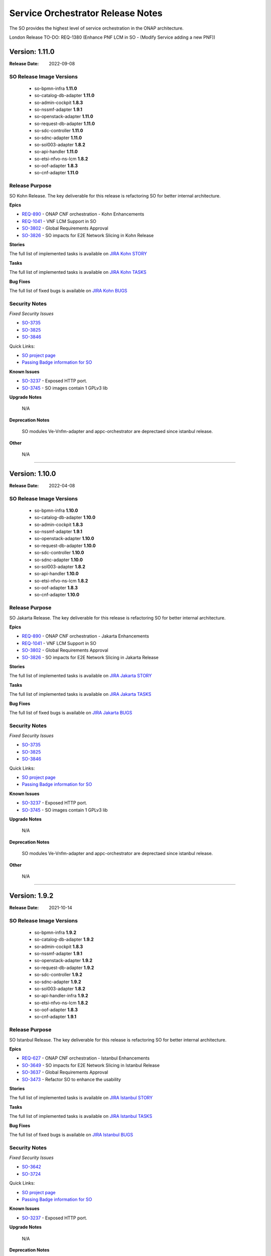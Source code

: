 .. This work is licensed under a Creative Commons Attribution 4.0 International License.
.. http://creativecommons.org/licenses/by/4.0
.. Copyright 2018 Huawei Intellectual Property.  All rights reserved.
.. _release_notes:


Service Orchestrator Release Notes
==================================

The SO provides the highest level of service orchestration in the ONAP architecture. 

London Release TO-DO: REQ-1380 (Enhance PNF LCM in SO - (Modify Service adding a new PNF))


Version: 1.11.0
---------------

:Release Date: 2022-09-08

SO Release Image Versions
~~~~~~~~~~~~~~~~~~~~~~~~~

 - so-bpmn-infra **1.11.0**

 - so-catalog-db-adapter **1.11.0**

 - so-admin-cockpit **1.8.3**

 - so-nssmf-adapter **1.9.1**

 - so-openstack-adapter **1.11.0**

 - so-request-db-adapter **1.11.0**

 - so-sdc-controller **1.11.0**

 - so-sdnc-adapter **1.11.0**

 - so-sol003-adapter **1.8.2**

 - so-api-handler **1.11.0**

 - so-etsi-nfvo-ns-lcm **1.8.2**

 - so-oof-adapter **1.8.3**

 - so-cnf-adapter **1.11.0**

Release Purpose
~~~~~~~~~~~~~~~
SO Kohn Release.
The key deliverable for this release is refactoring SO for better internal architecture.


**Epics**

*  `REQ-890 <https://jira.onap.org/browse/REQ-890>`_ - ONAP CNF orchestration - Kohn Enhancements
*  `REQ-1041 <https://jira.onap.org/browse/REQ-1041>`_ - VNF LCM Support in SO
*  `SO-3802 <https://jira.onap.org/browse/SO-3802>`_ - Global Requirements Approval
*  `SO-3826 <https://jira.onap.org/browse/SO-3826>`_ - SO impacts for E2E Network Slicing in Kohn Release

**Stories**

The full list of implemented tasks is available on `JIRA Kohn STORY <https://jira.onap.org/browse/SO-3748?jql=project%20%3D%20%22Service%20Orchestrator%22%20%20AND%20issuetype%20%3D%20story%20AND%20fixVersion%20%3D%20%22Kohn%20Release%22>`_


**Tasks**

The full list of implemented tasks is available on `JIRA Kohn TASKS <https://jira.onap.org/browse/SO-3930?jql=project%20%3D%20%22Service%20Orchestrator%22%20%20AND%20issuetype%20%3D%20Task%20AND%20fixVersion%20%3D%20%22Kohn%20Release%22>`_

**Bug Fixes**

The full list of fixed bugs is available on `JIRA Kohn BUGS 
<https://jira.onap.org/browse/SO-3908?jql=project%20%3D%20%22Service%20Orchestrator%22%20%20AND%20issuetype%20%3D%20Bug%20AND%20fixVersion%20%3D%20%22Kohn%20Release%22>`_

Security Notes
~~~~~~~~~~~~~~

*Fixed Security Issues*

*  `SO-3735 <https://jira.onap.org/browse/SO-3735>`_ 
*  `SO-3825 <https://jira.onap.org/browse/SO-3825>`_
*  `SO-3846 <https://jira.onap.org/browse/SO-3846>`_


Quick Links:

- `SO project page`_
- `Passing Badge information for SO`_

**Known Issues**

*  `SO-3237`_ - Exposed HTTP port. 
*  `SO-3745 <https://jira.onap.org/browse/SO-3745>`_ - SO images contain 1 GPLv3 lib

**Upgrade Notes**

	N/A

**Deprecation Notes**

	SO modules Ve-Vnfm-adapter and appc-orchestrator are deprectaed since istanbul release.

**Other**

	N/A

***************************************************************************************


Version: 1.10.0
---------------

:Release Date: 2022-04-08

SO Release Image Versions
~~~~~~~~~~~~~~~~~~~~~~~~~

 - so-bpmn-infra **1.10.0**

 - so-catalog-db-adapter **1.10.0**

 - so-admin-cockpit **1.8.3**

 - so-nssmf-adapter **1.9.1**

 - so-openstack-adapter **1.10.0**

 - so-request-db-adapter **1.10.0**

 - so-sdc-controller **1.10.0**

 - so-sdnc-adapter **1.10.0**

 - so-sol003-adapter **1.8.2**

 - so-api-handler **1.10.0**

 - so-etsi-nfvo-ns-lcm **1.8.2**

 - so-oof-adapter **1.8.3**

 - so-cnf-adapter **1.10.0**

Release Purpose
~~~~~~~~~~~~~~~
SO Jakarta Release.
The key deliverable for this release is refactoring SO for better internal architecture.


**Epics**

*  `REQ-890 <https://jira.onap.org/browse/REQ-890>`_ - ONAP CNF orchestration - Jakarta Enhancements
*  `REQ-1041 <https://jira.onap.org/browse/REQ-1041>`_ - VNF LCM Support in SO
*  `SO-3802 <https://jira.onap.org/browse/SO-3802>`_ - Global Requirements Approval
*  `SO-3826 <https://jira.onap.org/browse/SO-3826>`_ - SO impacts for E2E Network Slicing in Jakarta Release

**Stories**

The full list of implemented tasks is available on `JIRA Jakarta STORY <https://jira.onap.org/browse/SO-3748?jql=project%20%3D%20%22Service%20Orchestrator%22%20%20AND%20issuetype%20%3D%20story%20AND%20fixVersion%20%3D%20%22Jakarta%20Release%22>`_


**Tasks**

The full list of implemented tasks is available on `JIRA Jakarta TASKS <https://jira.onap.org/browse/SO-3930?jql=project%20%3D%20%22Service%20Orchestrator%22%20%20AND%20issuetype%20%3D%20Task%20AND%20fixVersion%20%3D%20%22Jakarta%20Release%22>`_

**Bug Fixes**

The full list of fixed bugs is available on `JIRA Jakarta BUGS 
<https://jira.onap.org/browse/SO-3908?jql=project%20%3D%20%22Service%20Orchestrator%22%20%20AND%20issuetype%20%3D%20Bug%20AND%20fixVersion%20%3D%20%22jakarta%20Release%22>`_

Security Notes
~~~~~~~~~~~~~~

*Fixed Security Issues*

*  `SO-3735 <https://jira.onap.org/browse/SO-3735>`_ 
*  `SO-3825 <https://jira.onap.org/browse/SO-3825>`_
*  `SO-3846 <https://jira.onap.org/browse/SO-3846>`_


Quick Links:

- `SO project page`_
- `Passing Badge information for SO`_

**Known Issues**

*  `SO-3237`_ - Exposed HTTP port. 
*  `SO-3745 <https://jira.onap.org/browse/SO-3745>`_ - SO images contain 1 GPLv3 lib

**Upgrade Notes**

	N/A

**Deprecation Notes**

	SO modules Ve-Vnfm-adapter and appc-orchestrator are deprectaed since istanbul release.

**Other**

	N/A

***************************************************************************************



Version: 1.9.2
--------------

:Release Date: 2021-10-14

SO Release Image Versions
~~~~~~~~~~~~~~~~~~~~~~~~~

 - so-bpmn-infra **1.9.2**

 - so-catalog-db-adapter **1.9.2**

 - so-admin-cockpit **1.8.3**

 - so-nssmf-adapter **1.9.1**

 - so-openstack-adapter **1.9.2**

 - so-request-db-adapter **1.9.2**

 - so-sdc-controller **1.9.2**

 - so-sdnc-adapter **1.9.2**

 - so-sol003-adapter **1.8.2**

 - so-api-handler-infra **1.9.2**

 - so-etsi-nfvo-ns-lcm **1.8.2**

 - so-oof-adapter **1.8.3**

 - so-cnf-adapter **1.9.1**

Release Purpose
~~~~~~~~~~~~~~~
SO Istanbul Release.
The key deliverable for this release is refactoring SO for better internal architecture.


**Epics**

*  `REQ-627 <https://jira.onap.org/browse/REQ-627>`_ - ONAP CNF orchestration - Istanbul Enhancements
*  `SO-3649 <https://jira.onap.org/browse/SO-3649>`_ - SO impacts for E2E Network Slicing in Istanbul Release
*  `SO-3637 <https://jira.onap.org/browse/SO-3637>`_ - Global Requirements Approval
*  `SO-3473 <https://jira.onap.org/browse/SO-3473>`_ - Refactor SO to enhance the usability


**Stories**

The full list of implemented tasks is available on `JIRA Istanbul STORY <https://jira.onap.org/issues/?jql=project%20%3D%20%22Service%20Orchestrator%22%20%20AND%20issuetype%20%3D%20story%20AND%20fixVersion%20%3D%20%22istanbul%20Release%22>`_


**Tasks**

The full list of implemented tasks is available on `JIRA Istanbul TASKS <https://jira.onap.org/issues/?jql=project%20%3D%20%22Service%20Orchestrator%22%20%20AND%20issuetype%20%3D%20Task%20AND%20fixVersion%20%3D%20%22istanbul%20Release%22>`_

**Bug Fixes**

The full list of fixed bugs is available on `JIRA Istanbul BUGS 
<https://jira.onap.org/issues/?jql=project%20%3D%20%22Service%20Orchestrator%22%20%20AND%20issuetype%20%3D%20Bug%20AND%20fixVersion%20%3D%20%22istanbul%20Release%22>`_

Security Notes
~~~~~~~~~~~~~~

*Fixed Security Issues*

*  `SO-3642 <https://jira.onap.org/browse/SO-3642>`_
*  `SO-3724 <https://jira.onap.org/browse/SO-3724>`_


Quick Links:

- `SO project page`_
- `Passing Badge information for SO`_

**Known Issues**

*  `SO-3237`_ - Exposed HTTP port. 


**Upgrade Notes**

	N/A

**Deprecation Notes**

	SO modules Ve-Vnfm-adapter and appc-orchestrator are deprectaed for the Istanbul release.

**Other**

	N/A

***************************************************************************************

Version: 1.8.3
--------------

:Release Date: 2021-09-15

SO Release Image Versions
~~~~~~~~~~~~~~~~~~~~~~~~~

 - so-bpmn-infra **1.8.3**

 - so-catalog-db-adapter **1.8.3**

 - so-nssmf-adapter **1.8.3**

 - so-openstack-adapter **1.8.3**

 - so-request-db-adapter **1.8.3**

 - so-sdc-controller **1.8.3**

 - so-sdnc-adapter **1.8.3**

 - so-api-handler-infra **1.8.3**

Release Purpose
~~~~~~~~~~~~~~~
SO Honolulu Maintence Release.
The key delivereable for this release is fixing the known issues of H release of SO and sync up with the latest CDS client version.


**Epics**

	N/A

**Stories**

	N/A

**Tasks**

	N/A

**Bug Fixes**

*  `SO-3626 <https://jira.onap.org/browse/SO-3626>`_ - SO does not requests CDS for skipPostInstantiation flag set to False.
*  `SO-3628 <https://jira.onap.org/browse/SO-3628>`_ - SO cannot send CDS request due to grpc schema problem.
*  `SO-3703 <https://jira.onap.org/browse/SO-3703>`_ - Changes in Modify and Deallocate Core NSST flows
*  `SO-3721 <https://jira.onap.org/browse/SO-3721>`_ - Fix some attribute issues
*  `SO-3260 <https://jira.onap.org/browse/SO-3260>`_ - Wrong additional parameter for OOF's terminateNxiRequest


Security Notes
~~~~~~~~~~~~~~

*Fixed Security Issues*

*Known Security Issues*

*Known Vulnerabilities in Used Modules*

Quick Links:

- `SO project page`_
- `Passing Badge information for SO`_

**Known Issues**

*  `SO-3237`_ - Exposed HTTP port. 


**Upgrade Notes**

	N/A

**Deprecation Notes**

	SO modules Ve-Vnfm-adapter and appc-orchestrator are deprectaed for the Honolulu release.

**Other**

	N/A

***************************************************************************************


Version: 8.0.0
--------------

:Release Date: 2021-04-19

SO Release Image Versions
~~~~~~~~~~~~~~~~~~~~~~~~~

 - so-bpmn-infra **1.8.2**

 - so-catalog-db-adapter **1.8.2**

 - so-admin-cockpit **1.8.2**

 - so-nssmf-adapter **1.8.3**

 - so-openstack-adapter **1.8.2**

 - so-request-db-adapter **1.8.2**

 - so-sdc-controller **1.8.2**

 - so-sdnc-adapter **1.8.2**

 - so-sol003-adapter **1.8.2**

 - so-api-handler-infra **1.8.2**

 - so-etsi-nfvo-ns-lcm **1.8.2**

 - so-oof-adapter **1.8.3**

 - so-cnf-adapter **1.9.1**

Release Purpose
~~~~~~~~~~~~~~~
SO Honolulu Release.
The key delivereable for this release is refactoring SO for better internal architecture.


**Epics**

*  `SO-3473 <https://jira.onap.org/browse/SO-3473>`_ - Refactor SO to enhance the usability
*  `SO-3381 <https://jira.onap.org/browse/SO-3381>`_ - SO Impacts for E2E Network Slicing in Honolulu
*  `SO-3206 <https://jira.onap.org/browse/SO-3206>`_ - Support for NS LCM and Workflows Management
*  `SO-3493 <https://jira.onap.org/browse/SO-3493>`_ - Java 11 and Python 3 upgrades

**Stories**

The full list of implemented tasks is available on `JIRA Honolulu STORY <https://jira.onap.org/issues/?jql=project%20%3D%20%22Service%20Orchestrator%22%20%20AND%20issuetype%20%3D%20story%20AND%20fixVersion%20%3D%20%22honolulu%20Release%22>`_
Listed below are key functional jira stories handled in the Honolulu release:


**Tasks**

The full list of implemented tasks is available on `JIRA Honolulu TASKS <https://jira.onap.org/issues/?jql=project%20%3D%20%22Service%20Orchestrator%22%20%20AND%20issuetype%20%3D%20Task%20AND%20fixVersion%20%3D%20%22honolulu%20Release%22>`_

**Bug Fixes**

The full list of fixed bugs is available on `JIRA Honolulu BUGS 
<https://jira.onap.org/issues/?jql=project%20%3D%20%22Service%20Orchestrator%22%20%20AND%20issuetype%20%3D%20Bug%20AND%20fixVersion%20%3D%20%22honolulu%20Release%22>`_



Security Notes
~~~~~~~~~~~~~~

*Fixed Security Issues*

*Known Security Issues*

*Known Vulnerabilities in Used Modules*

Quick Links:

- `SO project page`_
- `Passing Badge information for SO`_

**Known Issues**
*  `SO-3628 <https://jira.onap.org/browse/SO-3628>`_ - SO cannot send CDS request due to grpc schema problem.
*  `SO-3626 <https://jira.onap.org/browse/SO-3626>`_ - SO does not requests CDS for skipPostInstantiation flag set to False.
*  `SO-3237`_ - Exposed HTTP port. 


**Upgrade Notes**

	N/A

**Deprecation Notes**

	SO modules Ve-Vnfm-adapter and appc-orchestrator are deprectaed for the Honolulu release.

**Other**

	N/A

***************************************************************************************



Version: 1.7.10
---------------

:Release Date: 2020-11-19

SO Release Image Versions
~~~~~~~~~~~~~~~~~~~~~~~~~

 - so-bpmn-infra **1.7.10**

 - so-catalog-db-adapter **1.7.10**

 - so-monitoring **1.7.10**

 - so-nssmf-adapter **1.7.10**

 - so-openstack-adapter **1.7.10**

 - so-request-db-adapter **1.7.10**

 - so-sdc-controller **1.7.10**

 - so-sdnc-adapter **1.7.10**

 - so-vnfm-adapter **1.7.10**

 - so-api-handler-infra **1.7.10**

 - so-api-handler-infra **1.7.10**

 - so-so-etsi-nfvo-ns-lcm **1.7.7**

 - so-so-oof-adapter **1.7.6**

 - so-cnf-adapter **1.7.10**

Release Purpose
~~~~~~~~~~~~~~~
SO Guilin Release

**Epics**

*  `SO-3167 <https://jira.onap.org/browse/SO-3167>`_ - Design ETSI SOL007 compliant Network Service Descriptor packages
*  `SO-3208 <https://jira.onap.org/browse/SO-3208>`_ - SOL003 Adapter maintenance Enhancements
*  `SO-3036 <https://jira.onap.org/browse/SO-3036>`_ - SO impacts for E2E Network Slicing use case in Guilin
*  `SO-2936 <https://jira.onap.org/browse/SO-2936>`_ - PNF PnP: SO macro flow - use existing PNF instance in a Service Instance
*  `SO-2843 <https://jira.onap.org/browse/SO-2843>`_ - Support NS LCM and Workflows Management
*  `SO-2842 <https://jira.onap.org/browse/SO-2842>`_ - Support for SOL005 NBI API Handler
*  `SO-2841 <https://jira.onap.org/browse/SO-2841>`_ - Support SO NFVO Microservice Plugin Capabilities
*  `SO-2840 <https://jira.onap.org/browse/SO-2840>`_ - Support for ETSI NFV NFVO  Orchestrator in ONAP SO (ONAP SO ETSI-Aligned Hierarchical Orchestration)
*  `SO-2681 <https://jira.onap.org/browse/SO-2681>`_ - SO direct Catalog Management Support - Guilin
*  `SO-2046 <https://jira.onap.org/browse/SO-2046>`_ - support Java 11 upgrade


**Stories**

The full list of implemented tasks is available on `JIRA GUILIN STORY <https://jira.onap.org/issues/?jql=project%20%3D%20%22Service%20Orchestrator%22%20%20AND%20issuetype%20%3D%20story%20AND%20fixVersion%20%3D%20%22Guilin%20Release%22>`_
Listed below are key functional jira stories handled in the Guilin release:

*  `SO-2950 <https://jira.onap.org/browse/SO-2950>`_ - Asynchronous service activation response handling support in MDONS
*  `SO-3028 <https://jira.onap.org/browse/SO-3028>`_ - SO supports the OVP 2.0 test platform
*  `SO-2930 <https://jira.onap.org/browse/SO-2930>`_ - Service level workflow execution API
*  `SO-2929 <https://jira.onap.org/browse/SO-2929>`_ - Service level workflow retrieving API
*  `SO-2928 <https://jira.onap.org/browse/SO-2928>`_ - Service model retrieving API
*  `SO-2927 <https://jira.onap.org/browse/SO-2927>`_ - Generic service level upgrade workflow
*  `SO-2926 <https://jira.onap.org/browse/SO-2926>`_ - New Service Level postCheck building block
*  `SO-2925 <https://jira.onap.org/browse/SO-2925>`_ - New Service Level Upgrade building block
*  `SO-2924 <https://jira.onap.org/browse/SO-2924>`_ - New Service Level Preparation building block
*  `SO-2981 <https://jira.onap.org/browse/SO-2981>`_ - PNF Plug & Play in R7 - SO Building Block Work
*  `SO-3026 <https://jira.onap.org/browse/SO-3026>`_ - Adapter for the SO to interact with the K8S plugin
*  `SO-3025 <https://jira.onap.org/browse/SO-3025>`_ - SO should support CNFO
*  `SO-3039 <https://jira.onap.org/browse/SO-3039>`_ - Containers must crash properly when a failure occurs
*  `SO-3040 <https://jira.onap.org/browse/SO-3040>`_ - ONAP container repository (nexus) must not contain upstream docker images
*  `SO-3029 <https://jira.onap.org/browse/SO-3029>`_ - SO support Multi Tenancy
*  `SO-3077 <https://jira.onap.org/browse/SO-3077>`_ - ONAP shall use STDOUT for logs collection - REQ-374

**Tasks**

The full list of implemented tasks is available on `JIRA GUILIN TASKS <https://jira.onap.org/issues/?jql=project%20%3D%20%22Service%20Orchestrator%22%20%20AND%20issuetype%20%3D%20Task%20AND%20fixVersion%20%3D%20%22Guilin%20Release%22>`_
Listed below are highest and high piority jira tasks handled in the Guilin release:

*  `SO-3205 <https://jira.onap.org/browse/SO-3205>`_ - E2E Network Slicing: Improvements for NST/NSI Selection callback
*  `SO-3120 <https://jira.onap.org/browse/SO-3120>`_ - Create swagger api for software upgrade in SO
*  `SO-2915 <https://jira.onap.org/browse/SO-2915>`_ - Upgrade Vulnerable Direct Dependencies


**Bug Fixes**

The full list of fixed bugs is available on `JIRA GUILIN BUGS 
<https://jira.onap.org/issues/?jql=project%20%3D%20%22Service%20Orchestrator%22%20%20AND%20issuetype%20%3D%20Bug%20AND%20fixVersion%20%3D%20%22Guilin%20Release%22>`_
Listed below are highest and high piority jira tasks handled in the Guilin release:

*  `SO-3375 <https://jira.onap.org/browse/SO-3375>`_ - FlowManipulatorListenerRunner does not invoke for controller execution config-deploy
*  `SO-3369 <https://jira.onap.org/browse/SO-3369>`_ - Fix basic vm test case in onap
*  `SO-3364 <https://jira.onap.org/browse/SO-3364>`_ - SO sends rest request to cds twice per one operation
*  `SO-3360 <https://jira.onap.org/browse/SO-3360>`_ - SO-OpenStack-Adapter attempts to create wrong vserver-to-vnfc relation in AAI
*  `SO-3357 <https://jira.onap.org/browse/SO-3357>`_ - ControllerExecutionBB is triggered, when running a`la carte DeleteVFModule
*  `SO-3352 <https://jira.onap.org/browse/SO-3352>`_ - Exception in org.onap.so.bpmn.infrastructure.workflow.tasks.OrchestrationStatusValidator.validateOrchestrationStatus Orchestration Status Validation failed
*  `SO-3351 <https://jira.onap.org/browse/SO-3351>`_ - Staging image is present in OOM master branch
*  `SO-3346 <https://jira.onap.org/browse/SO-3346>`_ - vFW CNF AssignVfModuleBB has failed
*  `SO-3342 <https://jira.onap.org/browse/SO-3342>`_ - VnfAdapter is configured by default to v1 version whereas v2 version is more complete
*  `SO-3341 <https://jira.onap.org/browse/SO-3341>`_ - Exception of Writing NSSI to AAI for ExternalNssmfManager
*  `SO-3339 <https://jira.onap.org/browse/SO-3339>`_ - Transport Slicing integration: network-policy is missing under allotted-resource
*  `SO-3326 <https://jira.onap.org/browse/SO-3326>`_ - Transport Slicing integration: AAI Exception in DeAllocate TN NSSI WF
*  `SO-3322 <https://jira.onap.org/browse/SO-3322>`_ - PNF service instantiation using building blocks fails during ActivateServiceInstanceBB building block execution
*  `SO-3321 <https://jira.onap.org/browse/SO-3321>`_ - Transport Slicing integration: SO sets wrong subscription-service-type in SDNC payload
*  `SO-3313 <https://jira.onap.org/browse/SO-3313>`_ - SO getting disto error while SDC distribution
*  `SO-3310 <https://jira.onap.org/browse/SO-3310>`_ - Transport Slicing Integration: null pointer exception in saving SDNC rollback data
*  `SO-3309 <https://jira.onap.org/browse/SO-3309>`_ - Transport Slicing integration: unable to get prefix environment variable from execution in TnNssmfUntils
*  `SO-3308 <https://jira.onap.org/browse/SO-3308>`_ - Transport Slicing integration: MSOWorkflowException: mso-request-id not provided
*  `SO-3304 <https://jira.onap.org/browse/SO-3304>`_ - Exception in org.onap.so.bpmn.infrastructure.aai.tasks.AAICreateTasks.createServiceInstance ModelMapper configuration errors
*  `SO-3296 <https://jira.onap.org/browse/SO-3296>`_ - SO has python 2.7 pods
*  `SO-3294 <https://jira.onap.org/browse/SO-3294>`_ - Parameters exception of Deallocating NSSI
*  `SO-3293 <https://jira.onap.org/browse/SO-3293>`_ - Allocate TN NSSI fails to create relationship between allotted-resource and logical-links
*  `SO-3290 <https://jira.onap.org/browse/SO-3290>`_ - SO-VNFM certificates expired
*  `SO-3284 <https://jira.onap.org/browse/SO-3284>`_ - Exceptions in Allocate TN NSSI work flow
*  `SO-3275 <https://jira.onap.org/browse/SO-3275>`_ - Fix 3gppservices URI path in API-Handler
*  `SO-3274 <https://jira.onap.org/browse/SO-3274>`_ - Parameters exception of Allocating NSSI
*  `SO-3271 <https://jira.onap.org/browse/SO-3271>`_ - SO/BB PNF - skip_post_instantiation_configuration is not processed properly.
*  `SO-3270 <https://jira.onap.org/browse/SO-3270>`_ - BB workflow failing sporadically during post instantiation
*  `SO-3266 <https://jira.onap.org/browse/SO-3266>`_ - BPMN config assign bb - NullPointerException in ControllerExecution
*  `SO-3261 <https://jira.onap.org/browse/SO-3261>`_ - Encountering NullPointerException, WorkFlow failure after Java 11 upgrade Code refactorig on SO-bpmn-infra code base.
*  `SO-3243 <https://jira.onap.org/browse/SO-3243>`_ - SO-bpmn-infra Container after Java 11 upgrade encountering SunCertPathBuilder Exception: unable to find valid certification path to requested target in CSIT
*  `SO-3236 <https://jira.onap.org/browse/SO-3236>`_ - SO has java 8 pods
*  `SO-3216 <https://jira.onap.org/browse/SO-3216>`_ - Integration E2E VNF test fails due to missing EdgeRule in AAI call
*  `SO-3196 <https://jira.onap.org/browse/SO-3196>`_ - [SO] so-sdc-controller fails to connect to aai due to cert issue
*  `SO-3193 <https://jira.onap.org/browse/SO-3193>`_ - Macro Workflow fails in AssignVnfBB in step HomingBB
*  `SO-2941 <https://jira.onap.org/browse/SO-2941>`_ - Docker are not built anymore
*  `SO-2939 <https://jira.onap.org/browse/SO-2939>`_ - Master branch uses SNAPSHOT version that are not available anymore
*  `SO-2809 <https://jira.onap.org/browse/SO-2809>`_ - SO build is failing due to unable to download org.onap.appc.client:client-lib:jar:1.7.1-SNAPSHOT
*  `SO-2797 <https://jira.onap.org/browse/SO-2797>`_ - BB workflow with post instantiation is not working


Security Notes
~~~~~~~~~~~~~~

*Fixed Security Issues*

*Known Security Issues*

*Known Vulnerabilities in Used Modules*

Quick Links:

- `SO project page`_
- `Passing Badge information for SO <https://bestpractices.coreinfrastructure.org/en/projects/1702>`_

**Known Issues**
*  `SO-3403 <https://jira.onap.org/browse/SO-3403>`_ - The functionality of the SO cnf-adapter will be tested further and will be delivered by the Guilin Maintenance Release as a 1.7.11 patch.
*  `SO-3237 <https://jira.onap.org/browse/SO-SO-3237>`_ - Exposed HTTP port. 
*  `SO-3414 <https://jira.onap.org/browse/SO-SO-3414>`_ - Search Query does not contain get model data for vFW closed loop. 


**Upgrade Notes**

	N/A

**Deprecation Notes**

	SO modules Ve-Vnfm-adapter and appc-orchestrator are deprectaed for the Guilin release.

**Other**

	N/A

***************************************************************************************


Version: 1.6.4
-----------------------

:Release Date: 13th July 2020

SO Release Image Versions
~~~~~~~~~~~~~~~~~~~~~~~~~

 - onap-so-api-handler-infra
 - onap-so-bpmn-infra
 - onap-so-catalog-db-adapter
 - onap-so-openstack-adapter
 - onap-so-request-db-adapter
 - onap-so-sdc-controller
 - onap-so-sdnc-adapter
 - onap-so-so-monitoring
 - onap-so-vfc-adapter
 - onap-so-vnfm-adapter
 - onap-so-ve-vnfm-adapter
 - onap-so-nssmf-adapter
 - onap-so-appc-orchestrator

**Release Purpose**

The main goal of the Frankfurt maintenance release was to:

	- Appc Orchestraor changes were merged in SO and OOM as part of the release. This also used for the inplace software update flows.
	- MDONS had an issue in its delete flow that was addressed.
	- Vnfm-Adapter was unable to communicate with ETSI-Catalog through MSB, as the MSB cert is changed during the RC2 and this impacted the SO and ETSI Catalog DB connectivity.

**New Features**
--N/A--
**Epics**
--N/A--
**Stories**
--N/A--
**Key Issues Addressed**

-  [`SO-2903 <https://jira.onap.org/browse/SO-2903>`__\ ] - Include so-appc-orchestrator with SO OOM.
-  [`SO-2967 <https://jira.onap.org/browse/SO-2967>`__\ ] - Error in Delete MDONS service flow which causes No such property error.
-  [`SO-2982 <https://jira.onap.org/browse/SO-2982>`__\ ] - Vnfm-Adapter unable to communicate with ETSI-Catalog through MSB.
-  [`SO-3022 <https://jira.onap.org/browse/SO-3022>`__\ ] - Use BB-based VNF-InPlaceUpdate flow for inPlaceSoftwareUpdate requests. 


**Security Notes**
 
 Quick Links:

- `SO project page`_
- `Passing Badge information for SO`_


**Known Issues**


OJSI Issues

	N/A

**Upgrade Notes**

	N/A

**Deprecation Notes**

	N/A

**Other**

	N/A

***************************************************************************************

Version: 1.6.3
--------------

:Release Date: 

SO Release Image Versions
~~~~~~~~~~~~~~~~~~~~~~~~~

 - onap-so-api-handler-infra
 - onap-so-bpmn-infra
 - onap-so-catalog-db-adapter
 - onap-so-openstack-adapter
 - onap-so-request-db-adapter
 - onap-so-sdc-controller
 - onap-so-sdnc-adapter
 - onap-so-so-monitoring
 - onap-so-vfc-adapter
 - onap-so-vnfm-adapter
 - onap-so-ve-vnfm-adapter
 - onap-so-nssmf-adapter

**Release Purpose**

The main goal of the Frankfurt release was to:
	- ETSI alignment improvements - CMCC, Ericcson, Huawei, Samsung, Verizon, ZTE.
	    - SOL005 adaptation
	    - SOL003 adaptation
	    - SOL002 adaptation
	    - SOL004 Package support by ETSI Catalog Manager and SOL003 Adapter
	- PNF orchestration Enhancements - Ericcson, Huawei, Nokia
	    - PNF software upgrade  
	    - PNF PNP enhancement  
	- CCVPN Enhancement
	    - MDONS support -  Fujitsu
	    - Eline support - Bell, Huawei, CMCC
	- 5G Slicing - ATT, Amdocs, CMCC, Huawei, Wipro
	- CDS integration enhancement - ATT, Bell, Tech Mahindra
	- (SO Multi Cloud plugin improvements - Intel)
	- HPA -  Intel (Testing effort)

**New Features**

Features Being considered for F release (As per the resource availability):

+---------------------------------------------------------------------+
|SOL005 Adapter supports communication security                       |                                    
+---------------------------------------------------------------------+
|SOL005 Adapter supports NS LCM                                       |                                    
+---------------------------------------------------------------------+
|Multi-domain Optical Network Service Orchestration Support in SO     |                                    
+---------------------------------------------------------------------+
|SOL002 Adapter - supports EM-triggered VNF/VNFC Management           |                                    
+---------------------------------------------------------------------+
|SO Catalog Management Support                                        |                                    
+---------------------------------------------------------------------+
|Frankfurt release planning milestone                                 |                                    
+---------------------------------------------------------------------+
|Initiate/ Terminate slice service; Activate/deactivate Slice service |                                    
+---------------------------------------------------------------------+
|SO support of Network Slicing Demo in Frankfurt                      |                                    
+---------------------------------------------------------------------+
|ETSI Alignment Support - SOL003 Adapter Enhancement for Frankfurt    |                                    
+---------------------------------------------------------------------+
|AAI update for VNF improvements                                      |                                    
+---------------------------------------------------------------------+
|SO Multicloud plugin to Multicloud improvements                      |                                    
+---------------------------------------------------------------------+
|SO to CDS Enhancement for Generic Implementation                     |                                    
+---------------------------------------------------------------------+
|S3P improvement Requirements                                         |
+---------------------------------------------------------------------+
|Upgrade the APIs to Policy                                           |                                    
+---------------------------------------------------------------------+

**Epics**
-  [`SO-2524 <https://jira.onap.org/browse/SO-2524>`__\ ] - Functionality and API Freeze
-  [`SO-2519 <https://jira.onap.org/browse/SO-2519>`__\ ] - TSC must have for Frankfurt
-  [`SO-2432 <https://jira.onap.org/browse/SO-2432>`__\ ] - Multi-domain Optical Network Service Orchestration Support in SO
-  [`SO-2427 <https://jira.onap.org/browse/SO-2427>`__\ ] - SOL002 Adapter - supports EM-triggered VNF/VNFC Management
-  [`SO-2404 <https://jira.onap.org/browse/SO-2404>`__\ ] - SO Catalog Management Support
-  [`SO-2383 <https://jira.onap.org/browse/SO-2383>`__\ ] - Frankfurt release planning milestone
-  [`SO-2368 <https://jira.onap.org/browse/SO-2368>`__\ ] - Support 5G slice orchestration
-  [`SO-2281 <https://jira.onap.org/browse/SO-2281>`__\ ] - SO support of Network Slicing Demo in Frankfurt
-  [`SO-2156 <https://jira.onap.org/browse/SO-2156>`__\ ] - ETSI Alignment Support - SOL003 Adapter Enhancement for Frankfurt
-  [`SO-2087 <https://jira.onap.org/browse/SO-2087>`__\ ] - AAI update for VNF improvements
-  [`SO-2086 <https://jira.onap.org/browse/SO-2086>`__\ ] - SO Multicloud plugin to Multicloud improvements
-  [`SO-2046 <https://jira.onap.org/browse/SO-2046>`__\ ] - support Java 11 upgrade
-  [`SO-1579 <https://jira.onap.org/browse/SO-1579>`__\ ] - SO supports ETSI SOL005 Alignment of its interfaces with NFVO

**Stories**
-  [`SO-2774 <https://jira.onap.org/browse/SO-2774>`__\ ] - simplify fabric into add/delete steps
-  [`SO-2772 <https://jira.onap.org/browse/SO-2772>`__\ ] - Add validations to prevent out of order deletes
-  [`SO-2770 <https://jira.onap.org/browse/SO-2770>`__\ ] - Added support for volume group request to
-  [`SO-2768 <https://jira.onap.org/browse/SO-2768>`__\ ] - mso vnf configuration update composite flow
-  [`SO-2767 <https://jira.onap.org/browse/SO-2767>`__\ ] - convert openstack to external tasks
-  [`SO-2763 <https://jira.onap.org/browse/SO-2763>`__\ ] - Ingest and Process Service Function
-  [`SO-2762 <https://jira.onap.org/browse/SO-2762>`__\ ] - Update Subprocess to use COMPLETE status
-  [`SO-2761 <https://jira.onap.org/browse/SO-2761>`__\ ] - Use setVariablesLocal for setting task variables
-  [`SO-2753 <https://jira.onap.org/browse/SO-2753>`__\ ] - mso to add support for creating the cloud region
-  [`SO-2744 <https://jira.onap.org/browse/SO-2744>`__\ ] - reworked dsl client code to check for outputs
-  [`SO-2743 <https://jira.onap.org/browse/SO-2743>`__\ ] - split single and plural graph inventory uris
-  [`SO-2735 <https://jira.onap.org/browse/SO-2735>`__\ ] - update poms to be compatible with eclipse IDE
-  [`SO-2726 <https://jira.onap.org/browse/SO-2726>`__\ ] - Added check to prevent camunda history lookup on
-  [`SO-2717 <https://jira.onap.org/browse/SO-2717>`__\ ] - Added git attributes to convert line endings to
-  [`SO-2715 <https://jira.onap.org/browse/SO-2715>`__\ ] - Enhance startTime filtering for OrchestrationRequests
-  [`SO-2713 <https://jira.onap.org/browse/SO-2713>`__\ ] - create custom spring aop annotation for logging
-  [`SO-2700 <https://jira.onap.org/browse/SO-2700>`__\ ] - mso to store the heat template timeout minutes and
-  [`SO-2697 <https://jira.onap.org/browse/SO-2697>`__\ ] - Added simpleNotTaskInfo format modifier
-  [`SO-2683 <https://jira.onap.org/browse/SO-2683>`__\ ] - Enhance CSIT for ETSI package management
-  [`SO-2680 <https://jira.onap.org/browse/SO-2680>`__\ ] - enhance openstack library
-  [`SO-2675 <https://jira.onap.org/browse/SO-2675>`__\ ] - Rename migration script
-  [`SO-2674 <https://jira.onap.org/browse/SO-2674>`__\ ] - mso to add tenant name and product family name to
-  [`SO-2662 <https://jira.onap.org/browse/SO-2662>`__\ ] - Updated pom to release version of logging library
-  [`SO-2660 <https://jira.onap.org/browse/SO-2660>`__\ ] - SO API extension to retrieve all PNF workflow
-  [`SO-2657 <https://jira.onap.org/browse/SO-2657>`__\ ] - mso to add support for creating the cloud region
-  [`SO-2655 <https://jira.onap.org/browse/SO-2655>`__\ ] - added in graceful shutdown to spring boot
-  [`SO-2653 <https://jira.onap.org/browse/SO-2653>`__\ ] - Initial commit to check client alive
-  [`SO-2651 <https://jira.onap.org/browse/SO-2651>`__\ ] - Remove unused param
-  [`SO-2647 <https://jira.onap.org/browse/SO-2647>`__\ ] - Create ConfigDeployPnfBB
-  [`SO-2646 <https://jira.onap.org/browse/SO-2646>`__\ ] - Create ConfigAssignPnfBB
-  [`SO-2644 <https://jira.onap.org/browse/SO-2644>`__\ ] - WaitForPnfReadyBB - set orchestration status to Register and then Registered
-  [`SO-2642 <https://jira.onap.org/browse/SO-2642>`__\ ] - AssignPnfBB - set orchestration status to Assigned after successful assignment
-  [`SO-2641 <https://jira.onap.org/browse/SO-2641>`__\ ] - Include AssignPnfBB, WaitForPnfReadyBB, ActivatePnfBB in Service-Macro-Create flow
-  [`SO-2640 <https://jira.onap.org/browse/SO-2640>`__\ ] - AssignPnfBB - store model related PNF parameters in AAI
-  [`SO-2637 <https://jira.onap.org/browse/SO-2637>`__\ ] - modifications to create network to add lob
-  [`SO-2623 <https://jira.onap.org/browse/SO-2623>`__\ ] - Remove Valet from openstack adapter
-  [`SO-2620 <https://jira.onap.org/browse/SO-2620>`__\ ] - Include stack Status Reason when rollback is
-  [`SO-2616 <https://jira.onap.org/browse/SO-2616>`__\ ] - add manual handling to rainy day handling for bbs
-  [`SO-2615 <https://jira.onap.org/browse/SO-2615>`__\ ] - convert bbinputsetup populate methods to use
-  [`SO-2614 <https://jira.onap.org/browse/SO-2614>`__\ ] - Add Neutron Port and Nova Server to Proxy
-  [`SO-2607 <https://jira.onap.org/browse/SO-2607>`__\ ] - Create ActivatePnfBB
-  [`SO-2606 <https://jira.onap.org/browse/SO-2606>`__\ ] - Create WaitForPnfReadyBB
-  [`SO-2605 <https://jira.onap.org/browse/SO-2605>`__\ ] - AssignPnfBB should make a link in AAI between PNF and service instance
-  [`SO-2603 <https://jira.onap.org/browse/SO-2603>`__\ ] - Replaced annotation with RepositoryRestResource
-  [`SO-2601 <https://jira.onap.org/browse/SO-2601>`__\ ] - Use the timeout from the heat template instead of
-  [`SO-2597 <https://jira.onap.org/browse/SO-2597>`__\ ] - removed powermock dependecy and added it to
-  [`SO-2596 <https://jira.onap.org/browse/SO-2596>`__\ ] - 1911 create appc adapter micro service
-  [`SO-2591 <https://jira.onap.org/browse/SO-2591>`__\ ] - mso stores vnf application id from macro create
-  [`SO-2590 <https://jira.onap.org/browse/SO-2590>`__\ ] - configurable aaf user expires
-  [`SO-2584 <https://jira.onap.org/browse/SO-2584>`__\ ] - consolidated security configuration
-  [`SO-2577 <https://jira.onap.org/browse/SO-2577>`__\ ] - Support for volume groups on replace VF Module.
-  [`SO-2572 <https://jira.onap.org/browse/SO-2572>`__\ ] - Remove references to AIC
-  [`SO-2571 <https://jira.onap.org/browse/SO-2571>`__\ ] - update so to use 1.6.3 snapshot from the logging
-  [`SO-2570 <https://jira.onap.org/browse/SO-2570>`__\ ] - Add simple query format, to limit response content
-  [`SO-2568 <https://jira.onap.org/browse/SO-2568>`__\ ] - Create AssignPnfBB
-  [`SO-2566 <https://jira.onap.org/browse/SO-2566>`__\ ] - Updated simulator test files
-  [`SO-2565 <https://jira.onap.org/browse/SO-2565>`__\ ] - Include service-instance-id and
-  [`SO-2564 <https://jira.onap.org/browse/SO-2564>`__\ ] - Refactor WorkflowAction.valiadteResourceIdInAAI -
-  [`SO-2561 <https://jira.onap.org/browse/SO-2561>`__\ ] - add application id support to so
-  [`SO-2555 <https://jira.onap.org/browse/SO-2555>`__\ ] - refactor fallouthandler
-  [`SO-2548 <https://jira.onap.org/browse/SO-2548>`__\ ] - Terminate Slice Instance
-  [`SO-2547 <https://jira.onap.org/browse/SO-2547>`__\ ] - Deactivate Slice Instance
-  [`SO-2546 <https://jira.onap.org/browse/SO-2546>`__\ ] - Activate Slice Instance
-  [`SO-2545 <https://jira.onap.org/browse/SO-2545>`__\ ] - Instantiate Slice Service
-  [`SO-2540 <https://jira.onap.org/browse/SO-2540>`__\ ] - SO API extension to retrieve PNF workflow
-  [`SO-2523 <https://jira.onap.org/browse/SO-2523>`__\ ] - vnf and vf module replace requests to make
-  [`SO-2516 <https://jira.onap.org/browse/SO-2516>`__\ ] - remove unused columns infra active requests
-  [`SO-2515 <https://jira.onap.org/browse/SO-2515>`__\ ] - Create E2E workflow for software upgrade (PNF)
-  [`SO-2514 <https://jira.onap.org/browse/SO-2514>`__\ ] - Create dispatcher class for PNF Software upgrade.
-  [`SO-2511 <https://jira.onap.org/browse/SO-2511>`__\ ] - Updated to include getEntity extract
-  [`SO-2510 <https://jira.onap.org/browse/SO-2510>`__\ ] - Updated to use getEntity API for ServiceProxy
-  [`SO-2509 <https://jira.onap.org/browse/SO-2509>`__\ ] - Updated logging library version to 1.6.2-SNAPSHOT
-  [`SO-2499 <https://jira.onap.org/browse/SO-2499>`__\ ] - Skip requestId lookup when uri is
-  [`SO-2493 <https://jira.onap.org/browse/SO-2493>`__\ ] - update so to use most recent update of logging
-  [`SO-2490 <https://jira.onap.org/browse/SO-2490>`__\ ] - add new query for requestdb
-  [`SO-2488 <https://jira.onap.org/browse/SO-2488>`__\ ] - refactor repeated duplicate check code to RequestHandlerUtils
-  [`SO-2463 <https://jira.onap.org/browse/SO-2463>`__\ ] - Add so-simulator project
-  [`SO-2460 <https://jira.onap.org/browse/SO-2460>`__\ ] - MDONS: L1 Service Termination
-  [`SO-2459 <https://jira.onap.org/browse/SO-2459>`__\ ] - MDONS: L1 Service Creation
-  [`SO-2444 <https://jira.onap.org/browse/SO-2444>`__\ ] - update scheduled tasks to have mdc setup
-  [`SO-2442 <https://jira.onap.org/browse/SO-2442>`__\ ] - Add column to catalog db
-  [`SO-2439 <https://jira.onap.org/browse/SO-2439>`__\ ] - Authentication and Authorization support between SOL005 Adapter and NFVO
-  [`SO-2438 <https://jira.onap.org/browse/SO-2438>`__\ ] - Secured communication support between SOL005 Adapter and NFVO
-  [`SO-2428 <https://jira.onap.org/browse/SO-2428>`__\ ] - SOL002 Adapter subscribes and consumes VNF LCM notifications from VNFM (Frankfurt)
-  [`SO-2426 <https://jira.onap.org/browse/SO-2426>`__\ ] - feature request to so to save name on deletes
-  [`SO-2412 <https://jira.onap.org/browse/SO-2412>`__\ ] - SOL003 Adapter Package Management by leveraging ONAP-ETSI Catalog Manager
-  [`SO-2406 <https://jira.onap.org/browse/SO-2406>`__\ ] - Enhance SO SDC Controller to invoke ONAP-ETSI Catalog APIs
-  [`SO-2399 <https://jira.onap.org/browse/SO-2399>`__\ ] - Update PNF instance attributes in AAI during instantiation (PnP) workflow
-  [`SO-2398 <https://jira.onap.org/browse/SO-2398>`__\ ] - Converted tests to use LATEST
-  [`SO-2372 <https://jira.onap.org/browse/SO-2372>`__\ ] - Validate SO Multicloud plugin adapter with Macro call / gr-api
-  [`SO-2339 <https://jira.onap.org/browse/SO-2339>`__\ ] - Refactor SO/DMaaP client - move BBS functionality to a workflow Task
-  [`SO-2316 <https://jira.onap.org/browse/SO-2316>`__\ ] - SO to support CDS Actor for ScaleoutBB
-  [`SO-2312 <https://jira.onap.org/browse/SO-2312>`__\ ] - SO to CDS Enhancement for Generic Implementation
-  [`SO-2293 <https://jira.onap.org/browse/SO-2293>`__\ ] - vf-module details in SDNC-Directives to pass through GR-API with v2
-  [`SO-2208 <https://jira.onap.org/browse/SO-2208>`__\ ] - Load proper instanceParams of the object being processed to CDS properties
-  [`SO-2165 <https://jira.onap.org/browse/SO-2165>`__\ ] - Add Config deploy to service-macro-delete and CDS transition directives for vnf
-  [`SO-2091 <https://jira.onap.org/browse/SO-2091>`__\ ] - Create new SO building blocks - activateNESw
-  [`SO-2090 <https://jira.onap.org/browse/SO-2090>`__\ ] - SO-CDS PNF Building Blocks back-end impl
-  [`SO-2089 <https://jira.onap.org/browse/SO-2089>`__\ ] - Create a new SO building block - preCheck
-  [`SO-2073 <https://jira.onap.org/browse/SO-2073>`__\ ] - Create a new SO building blocks - postCheck
-  [`SO-2072 <https://jira.onap.org/browse/SO-2072>`__\ ] - Support PNF CM workflow execution
-  [`SO-2071 <https://jira.onap.org/browse/SO-2071>`__\ ] - SO API extension to support PNF Upgrade
-  [`SO-2070 <https://jira.onap.org/browse/SO-2070>`__\ ] - a generic decision points for API
-  [`SO-2063 <https://jira.onap.org/browse/SO-2063>`__\ ] - AAF integration
-  [`SO-1657 <https://jira.onap.org/browse/SO-1657>`__\ ] - Automated testing for the SO Monitoring component
-  [`SO-1635 <https://jira.onap.org/browse/SO-1635>`__\ ] - Preload using user_param (without UI changes)
-  [`SO-1420 <https://jira.onap.org/browse/SO-1420>`__\ ] - SO should be able to decompose a composite service
-  [`SO-1277 <https://jira.onap.org/browse/SO-1277>`__\ ] - Adapt PNF PnP flow to support updated AAI PNF model
-  [`SO-994 <https://jira.onap.org/browse/SO-994>`__\ ] - Sonar Issue: Replace duplicate strings with Constants in ServiceInstances
-  [`SO-929 <https://jira.onap.org/browse/SO-929>`__\ ] - Removing Sonar reported Vulnerability in AAIObjectMapper file
-  [`SO-2 <https://jira.onap.org/browse/SO-2>`__\ ] - MSO should mount vnfs in appc that appc has to manage

**Key Issues Addressed**


**Security Notes**
 
 Quick Links:

- `SO project page`_
- `Passing Badge information for SO`_


**Known Issues**

-  [`SO-2903 <https://jira.onap.org/browse/SO-2903>`__\ ] - Include so-appc-orchestrator with SO OOM


OJSI Issues

	N/A

**Upgrade Notes**

	N/A

**Deprecation Notes**

	N/A

**Other**

	N/A

Version: 5.0.1
--------------

:Release Date: 2019-10-11

SO Release Image Versions
~~~~~~~~~~~~~~~~~~~~~~~~~

 - onap-so-api-handler-infra,1.5.3
 - onap-so-bpmn-infra,1.5.3
 - onap-so-catalog-db-adapter,1.5.3
 - onap-so-openstack-adapter,1.5.3
 - onap-so-request-db-adapter,1.5.3
 - onap-so-sdc-controller,1.5.3
 - onap-so-sdnc-adapter,1.5.3
 - onap-so-so-monitoring,1.5.3
 - onap-so-vfc-adapter,1.5.3
 - onap-so-vnfm-adapter,1.5.3
 - onap-so-vnfm-simulator,1.5.3

**Release Purpose**

The R5 El Alto release of ONAP is a maintenance release, focusing on deployability, technical debt, and auto test case improvements.

**New Features**

The main goal of the El-Alto release was to improve documentation, UT improvement for various kinds of resources.

**Epics**
-  [`SO-1756 <https://jira.onap.org/browse/SO-1756>`__\ ] - Enhance SO VNFM Adapter

**Stories**
-  [`SO-2376 <https://jira.onap.org/browse/SO-2376>`__\ ] - Improve fall out case handling
-  [`SO-2363 <https://jira.onap.org/browse/SO-2363>`__\ ] - Update Resume Logic and Add Workflow Listeners
-  [`SO-2353 <https://jira.onap.org/browse/SO-2353>`__\ ] - update logging to match onap logging library
-  [`SO-2352 <https://jira.onap.org/browse/SO-2352>`__\ ] - Improvements to relationship handling in VNFM adapter
-  [`SO-2332 <https://jira.onap.org/browse/SO-2332>`__\ ] - Remove unused table requestdb.active_requests.
-  [`SO-2306 <https://jira.onap.org/browse/SO-2306>`__\ ] - getentity csar logging
-  [`SO-2301 <https://jira.onap.org/browse/SO-2301>`__\ ] - Integrate Logging Library
-  [`SO-2297 <https://jira.onap.org/browse/SO-2297>`__\ ] - updated all sql files including in tests to use
-  [`SO-2291 <https://jira.onap.org/browse/SO-2291>`__\ ] - Created external task utils in a common location
-  [`SO-2283 <https://jira.onap.org/browse/SO-2283>`__\ ] - Convert NetworkCollection to use GetEntity API.
-  [`SO-2282 <https://jira.onap.org/browse/SO-2282>`__\ ] - Convert to use the GetEntity API
-  [`SO-2259 <https://jira.onap.org/browse/SO-2259>`__\ ] - Added default value for when ErrorCode is null in mdc
-  [`SO-2244 <https://jira.onap.org/browse/SO-2244>`__\ ] - Updated VNF and VfModules to use the getEntity API.
-  [`SO-2233 <https://jira.onap.org/browse/SO-2233>`__\ ] - fixed dsl builder to correctly add output
-  [`SO-2232 <https://jira.onap.org/browse/SO-2232>`__\ ] - Initial commit of validation framework to APIH
-  [`SO-2231 <https://jira.onap.org/browse/SO-2231>`__\ ] - asdc controller treat distributionid as requestid in mdc
-  [`SO-2224 <https://jira.onap.org/browse/SO-2224>`__\ ] - Updated vnfc instance groups to use the getEntity API.
-  [`SO-2216 <https://jira.onap.org/browse/SO-2216>`__\ ] - health check now entirely config based
-  [`SO-2205 <https://jira.onap.org/browse/SO-2205>`__\ ] - add rainy day handling with SERVICE_ROLE and type
-  [`SO-2202 <https://jira.onap.org/browse/SO-2202>`__\ ] - Updated cvnfc's to use the getEntity API
-  [`SO-2190 <https://jira.onap.org/browse/SO-2190>`__\ ] - VNFM adapter support two way TLS
-  [`SO-2180 <https://jira.onap.org/browse/SO-2180>`__\ ] - Support oauth for calls from VNFM to VNFM adapter
-  [`SO-2169 <https://jira.onap.org/browse/SO-2169>`__\ ] - Add oauth for calls from VNFM adapter to VNFM
-  [`SO-2157 <https://jira.onap.org/browse/SO-2157>`__\ ] - Upgrade springboot.version from 2.0.5 to 2.1.5
-  [`SO-2147 <https://jira.onap.org/browse/SO-2147>`__\ ] - Converted NetworkResource to use the parser getEntity method
-  [`SO-2143 <https://jira.onap.org/browse/SO-2143>`__\ ] - Implement TLS for calls into VNFM adapter
-  [`SO-2142 <https://jira.onap.org/browse/SO-2142>`__\ ] - mso to enhance get orchestration request to include workflow step
-  [`SO-2122 <https://jira.onap.org/browse/SO-2122>`__\ ] - Added servicename to MDC so that it gets logged and added enter and exit markers
-  [`SO-2121 <https://jira.onap.org/browse/SO-2121>`__\ ] - Removing the application-local.yaml files from the projects to fix CSO pen test issues
-  [`SO-2116 <https://jira.onap.org/browse/SO-2116>`__\ ] - Implement TLS for calls from VNFM adapter to VNFM
-  [`SO-2114 <https://jira.onap.org/browse/SO-2114>`__\ ] - We need to expand column request_status on table archived_infra_requests as well
-  [`SO-2111 <https://jira.onap.org/browse/SO-2111>`__\ ] - add query stack data and populate table step
-  [`SO-2097 <https://jira.onap.org/browse/SO-2097>`__\ ] - Global JJB Migration of SO
-  [`SO-2093 <https://jira.onap.org/browse/SO-2093>`__\ ] - mso will support new requeststate values
-  [`SO-2092 <https://jira.onap.org/browse/SO-2092>`__\ ] - update bpmn to save extsystemerrorsource
-  [`SO-2080 <https://jira.onap.org/browse/SO-2080>`__\ ] - support new query param format
-  [`SO-2068 <https://jira.onap.org/browse/SO-2068>`__\ ] - improved logging when no exception data is found
-  [`SO-2066 <https://jira.onap.org/browse/SO-2066>`__\ ] - SO API Security Matrix
-  [`SO-2064 <https://jira.onap.org/browse/SO-2064>`__\ ] - Alpine porting check
-  [`SO-2057 <https://jira.onap.org/browse/SO-2057>`__\ ] - Update failsafe dependency to 2.0.1
-  [`SO-2055 <https://jira.onap.org/browse/SO-2055>`__\ ] - enhance workflowaction to handle resume func
-  [`SO-2054 <https://jira.onap.org/browse/SO-2054>`__\ ] - add rollback ext system error source
-  [`SO-2052 <https://jira.onap.org/browse/SO-2052>`__\ ] - Javadoc and logging improvement
-  [`SO-2048 <https://jira.onap.org/browse/SO-2048>`__\ ] - Building individual repos for reducing compilation time
-  [`SO-2043 <https://jira.onap.org/browse/SO-2043>`__\ ] - Security updates for maven dependencies
-  [`SO-2035 <https://jira.onap.org/browse/SO-2035>`__\ ] - update apih to accept new uri parameter
-  [`SO-2032 <https://jira.onap.org/browse/SO-2032>`__\ ] - support no payload for alacarte deletes
-  [`SO-2024 <https://jira.onap.org/browse/SO-2024>`__\ ] - Validate ServiceInstance name using createNodesUri.
-  [`SO-2023 <https://jira.onap.org/browse/SO-2023>`__\ ] - add is_data_internal column to request processing data
-  [`SO-2022 <https://jira.onap.org/browse/SO-2022>`__\ ] - Validate name for InstanceGroup, Configuration and Network.
-  [`SO-2021 <https://jira.onap.org/browse/SO-2021>`__\ ] - update multi stage code to accurately skip bbs if true
-  [`SO-2020 <https://jira.onap.org/browse/SO-2020>`__\ ] - mso to validate the name uniqueness during object creation in a ai
-  [`SO-2018 <https://jira.onap.org/browse/SO-2018>`__\ ] - Changes related to eviction of connections from connection pool
-  [`SO-2017 <https://jira.onap.org/browse/SO-2017>`__\ ] - use count format and limit one for exists
-  [`SO-2015 <https://jira.onap.org/browse/SO-2015>`__\ ] - support async operation for vf module operations with sdnc
-  [`SO-2001 <https://jira.onap.org/browse/SO-2001>`__\ ] - Added ext_system_error_source column to requestdb
-  [`SO-1999 <https://jira.onap.org/browse/SO-1999>`__\ ] - replaced String.repeat with static final strings
-  [`SO-1990 <https://jira.onap.org/browse/SO-1990>`__\ ] - resume request copying request body rewrite requestorid
-  [`SO-1976 <https://jira.onap.org/browse/SO-1976>`__\ ] - Enhance naming service support
-  [`SO-1975 <https://jira.onap.org/browse/SO-1975>`__\ ] - Accommodate WAN Networking
-  [`SO-1963 <https://jira.onap.org/browse/SO-1963>`__\ ] - apih resume request handling more generic
-  [`SO-1960 <https://jira.onap.org/browse/SO-1960>`__\ ] - apih to populate original request id
-  [`SO-1914 <https://jira.onap.org/browse/SO-1914>`__\ ] - Renamed NF fields in catalog db pojo
-  [`SO-1902 <https://jira.onap.org/browse/SO-1902>`__\ ] - Added script for adding original_request_id column
-  [`SO-1898 <https://jira.onap.org/browse/SO-1898>`__\ ] - Audit service enhancements
-  [`SO-1897 <https://jira.onap.org/browse/SO-1897>`__\ ] - fix keypair conflict issue in openstack adapter
-  [`SO-1893 <https://jira.onap.org/browse/SO-1893>`__\ ] - Initial checkin of updates for vf module replace
-  [`SO-1867 <https://jira.onap.org/browse/SO-1867>`__\ ] - store openstack request status in requestdb
-  [`SO-1866 <https://jira.onap.org/browse/SO-1866>`__\ ] - Update Rainy day handling to be more robust
-  [`SO-1847 <https://jira.onap.org/browse/SO-1847>`__\ ] - Added inProgress request check to resume
-  [`SO-1831 <https://jira.onap.org/browse/SO-1831>`__\ ] - Resume APIH Functionality
-  [`SO-1807 <https://jira.onap.org/browse/SO-1807>`__\ ] - Store Cloud Request in Database, add to request service
-  [`SO-1697 <https://jira.onap.org/browse/SO-1697>`__\ ] - Support State transition for configuration building blocks
-  [`SO-1538 <https://jira.onap.org/browse/SO-1538>`__\ ] - Integration Test for SO VNFM Adapter - Perform the functional test to validate VNFM Adapter NBI and SOL003-based SBI
-  [`SO-1447 <https://jira.onap.org/browse/SO-1447>`__\ ] - Refine multicloud use of SO cloudsites and identify DB
-  [`SO-1446 <https://jira.onap.org/browse/SO-1446>`__\ ] - Multicloud API updates for generic clouds

**Key Issues Addressed**
-  [`SO-2400 <https://jira.onap.org/browse/SO-2400>`__\ ] - vCPE Create Res Cust Service Error : Execption in create execution list
-  [`SO-2382 <https://jira.onap.org/browse/SO-2382>`__\ ] - SO ConfigAssign Java Exception
-  [`SO-2378 <https://jira.onap.org/browse/SO-2378>`__\ ] - Java lang exception in Homing
-  [`SO-2375 <https://jira.onap.org/browse/SO-2375>`__\ ] - vCPE instantiate gmux fails due to API Handler error
-  [`SO-2357 <https://jira.onap.org/browse/SO-2357>`__\ ] - Distribution of K8S service fails
-  [`SO-2354 <https://jira.onap.org/browse/SO-2354>`__\ ] - vCPE model_customization_id not found on create vfmodule
-  [`SO-2351 <https://jira.onap.org/browse/SO-2351>`__\ ] - SO Distribution Error on Allotted Resource - duplicate primary
-  [`SO-2349 <https://jira.onap.org/browse/SO-2349>`__\ ] - Exception in DMAAP Client when PNF_READY event arrives from PRH
-  [`SO-2337 <https://jira.onap.org/browse/SO-2337>`__\ ] - git clone --depth 1 not working for CSIT filename too long
-  [`SO-2289 <https://jira.onap.org/browse/SO-2289>`__\ ] - CreateVcpeResCustService_simplified workflow used in PnP PNF registration workflow returns an exception in Dmaap listener
-  [`SO-2229 <https://jira.onap.org/browse/SO-2229>`__\ ] - sdc adapter and openstack container in crash loopback
-  [`SO-2228 <https://jira.onap.org/browse/SO-2228>`__\ ] - SDC Handler crash loopback
-  [`SO-2222 <https://jira.onap.org/browse/SO-2222>`__\ ] - SO 1.5.0-STAGING-latest containers fail liveness probe
-  [`SO-2221 <https://jira.onap.org/browse/SO-2221>`__\ ] - SO 1.5.0-STAGING-latest container fails to start
-  [`SO-2082 <https://jira.onap.org/browse/SO-2082>`__\ ] - Delete Network does not work correctly
-  [`SO-2038 <https://jira.onap.org/browse/SO-2038>`__\ ] - Fix build and harkari-cp version, Get LF to add dependency
-  [`SO-2003 <https://jira.onap.org/browse/SO-2003>`__\ ] - No workflow assigned to 'Dissociate' button in VID
-  [`SO-1934 <https://jira.onap.org/browse/SO-1934>`__\ ] - ETSI Building Block Fails to Execute - Due to variables not being mapped correctly in the workflow
-  [`SO-1892 <https://jira.onap.org/browse/SO-1892>`__\ ] - CatalogDbClent -  sql query error
-  [`SO-1809 <https://jira.onap.org/browse/SO-1809>`__\ ] - 'DoDeleteE2EServiceInstance' calls 'AAI GenericGetService' sub-process which is deleted from SO common-bpmn
-  [`SO-1644 <https://jira.onap.org/browse/SO-1644>`__\ ] - SO doesn't keep the proxy settings within the containers
-  [`SO-1605 <https://jira.onap.org/browse/SO-1605>`__\ ] - SO fails on updating Camunda table when DoCreateVfModule for vCPE infra service

**Security Notes**
 
 Quick Links:

- `SO project page`_
- `Passing Badge information for SO`_


**Known Issues**

-  [`SO-2063 <https://jira.onap.org/browse/SO-2063>`__\ ] - AAF integration
-  [`SO-2403 <https://jira.onap.org/browse/SO-2403>`__\ ] - Not Displaying correct Workflow Name
-  [`SO-2430 <https://jira.onap.org/browse/SO-2430>`__\ ] - vCPE Create VFmodule Fails on Query to SDNC
-  [`SO-2433 <https://jira.onap.org/browse/SO-2433>`__\ ] - Not providing user options during Pause For Manual Task
-  [`SO-2434 <https://jira.onap.org/browse/SO-2434>`__\ ] - Displaying Un-needed Mandatory User Inputs for Workflow with Pause
-  [`SO-1754 <https://jira.onap.org/browse/SO-1754>`__\ ] - SO-Mariadb: 'VNF_RESOURCE_CUSTOMIZATION' DB update bug when service is distributed.
-  [`SO-2447 <https://jira.onap.org/browse/SO-2447>`__\ ] - Openstack Adatper fails to find Stack Name and creates duplicate stack with address conflict

OJSI Issues

-  [`OJSI-110 <https://jira.onap.org/browse/OJSI-110>`__\ ] - so-monitor exposes plain text HTTP endpoint using port 30224
-  [`OJSI-138 <https://jira.onap.org/browse/OJSI-138>`__\ ] - so exposes plain text HTTP endpoint using port 30277
-  [`OJSI-169 <https://jira.onap.org/browse/OJSI-169>`__\ ] - Port 30224 exposes unprotected service outside of cluster
-  [`OJSI-203 <https://jira.onap.org/browse/OJSI-203>`__\ ] - SO exposes unprotected APIs/UIs (CVE-2019-12128


**Upgrade Notes**

	N/A

**Deprecation Notes**

	N/A

**Other**

	N/A


Version: 1.4.4
-----------------------

:Release Date: 2019-06-13

SO Release Image Versions
~~~~~~~~~~~~~~~~~~~~~~~~~

 - onap-so-api-handler-infra,1.4.4
 - onap-so-bpmn-infra,1.4.4
 - onap-so-catalog-db-adapter,1.4.4
 - onap-so-openstack-adapter,1.4.4
 - onap-so-request-db-adapter,1.4.4
 - onap-so-sdc-controller,1.4.4
 - onap-so-sdnc-adapter,1.4.4
 - onap-so-so-monitoring,1.4.4
 - onap-so-vfc-adapter,1.4.4
 - onap-so-vnfm-adapter,1.4.4

**Release Purpose**


**New Features**

The main goal of the Dublin release was to:
    - Support CCVPN extension
    - Support BroadBand Service Usecase
    - SO SOL003 plugin support
    - Improve PNF PnP
    - Improve SO internal modularity

**Epics**

-  [`SO-1508 <https://jira.onap.org/browse/SO-1508>`__\ ] - ETSI Alignment - SO SOL003 plugin support to connect to external VNFMs
-  [`SO-1468 <https://jira.onap.org/browse/SO-1468>`__\ ] - Hardening of HPA in SO and extension of HPA capabilities to existing use-cases
-  [`SO-1394 <https://jira.onap.org/browse/SO-1394>`__\ ] - Extended and enhance the SO generic building block to support pre and post instantiation. 
-  [`SO-1393 <https://jira.onap.org/browse/SO-1393>`__\ ] - Support the CCVPN Extension
-  [`SO-1392 <https://jira.onap.org/browse/SO-1392>`__\ ] - Support the BroadBand Service Usecase
-  [`SO-1353 <https://jira.onap.org/browse/SO-1353>`__\ ] - SO to be made independent of Cloud technologies
-  [`SO-1273 <https://jira.onap.org/browse/SO-1273>`__\ ] - PNF PnP Dublin updates & improvements
-  [`SO-1271 <https://jira.onap.org/browse/SO-1271>`__\ ] - PNF PnP Casablanca MR updates
-  [`SO-677  <https://jira.onap.org/browse/SO-677>`__\ ] - Improve the issues and findings of the SO Casablanca Release

**Stories**

-  [`SO-1974 <https://jira.onap.org/browse/SO-1974>`__\ ] - Turn off OpenStack heat stack audit
-  [`SO-1924 <https://jira.onap.org/browse/SO-1924>`__\ ] - Add VnfConfigUpdate to the list of native CM workflows returned to VID
-  [`SO-1820 <https://jira.onap.org/browse/SO-1820>`__\ ] - Add Model Version Query
-  [`SO-1806 <https://jira.onap.org/browse/SO-1806>`__\ ] - Fix issue where null variable causes task to not
-  [`SO-1793 <https://jira.onap.org/browse/SO-1793>`__\ ] - add status for delete
-  [`SO-1792 <https://jira.onap.org/browse/SO-1792>`__\ ] - add status message requirement for create vf module event audit
-  [`SO-1791 <https://jira.onap.org/browse/SO-1791>`__\ ] - Moved base client to new location
-  [`SO-1790 <https://jira.onap.org/browse/SO-1790>`__\ ] - Enhanced sniro BB to account for sole service proxies to support 1908.
-  [`SO-1765 <https://jira.onap.org/browse/SO-1765>`__\ ] - Convert Tabs to Spaces
-  [`SO-1760 <https://jira.onap.org/browse/SO-1760>`__\ ] - Add Query param to pull back nested stack information
-  [`SO-1758 <https://jira.onap.org/browse/SO-1758>`__\ ] - Fix POM to allow HTTP long polling to work on camunda
-  [`SO-1749 <https://jira.onap.org/browse/SO-1749>`__\ ] - re add openstack audit of delete functions after refactor
-  [`SO-1748 <https://jira.onap.org/browse/SO-1748>`__\ ] - Add support to parse cdl inside LOB and platform
-  [`SO-1737 <https://jira.onap.org/browse/SO-1737>`__\ ] - if audit fails write sub interface data to a ai
-  [`SO-1729 <https://jira.onap.org/browse/SO-1729>`__\ ] - Monitor Job Status-Delete
-  [`SO-1687 <https://jira.onap.org/browse/SO-1687>`__\ ] - removed unused test classes and methods
-  [`SO-1678 <https://jira.onap.org/browse/SO-1678>`__\ ] - removed extra argument from extractByKey method
-  [`SO-1676 <https://jira.onap.org/browse/SO-1676>`__\ ] - replace all fixed wiremock ports
-  [`SO-1671 <https://jira.onap.org/browse/SO-1671>`__\ ] - skip_post_instantiation_configuration schema and tosca ingestion
-  [`SO-1657 <https://jira.onap.org/browse/SO-1657>`__\ ] - Automated testing for the SO Monitoring component
-  [`SO-1648 <https://jira.onap.org/browse/SO-1648>`__\ ] - Increasing the test coverage of SO-Monitoring UI
-  [`SO-1634 <https://jira.onap.org/browse/SO-1634>`__\ ] - Notification Handling - Terminate
-  [`SO-1633 <https://jira.onap.org/browse/SO-1633>`__\ ] - Terminate VNF (with SVNFM interaction)
-  [`SO-1632 <https://jira.onap.org/browse/SO-1632>`__\ ] - Handle VNF delete and termination (without SVNFM integration)
-  [`SO-1630 <https://jira.onap.org/browse/SO-1630>`__\ ] - Monitor Job Status-Create
-  [`SO-1629 <https://jira.onap.org/browse/SO-1629>`__\ ] - Notification Handling - Instantiate
-  [`SO-1628 <https://jira.onap.org/browse/SO-1628>`__\ ] - Handle Notification Subscription
-  [`SO-1627 <https://jira.onap.org/browse/SO-1627>`__\ ] - Create relationship between esr-vnfm and generic-vnf in AAI
-  [`SO-1626 <https://jira.onap.org/browse/SO-1626>`__\ ] - Monitor Node Status
-  [`SO-1625 <https://jira.onap.org/browse/SO-1625>`__\ ] - Handle Grant Request (Without Homing/OOF)
-  [`SO-1624 <https://jira.onap.org/browse/SO-1624>`__\ ] - Instantiate VNF (with SVNFM Interaction)
-  [`SO-1623 <https://jira.onap.org/browse/SO-1623>`__\ ] - Handle Create VNF request in VNFM adapter
-  [`SO-1622 <https://jira.onap.org/browse/SO-1622>`__\ ] - Check for existing VNF (with SVNFM Interaction)
-  [`SO-1621 <https://jira.onap.org/browse/SO-1621>`__\ ] - Create placeholder implementation for create VNF (without SVNFM interaction)
-  [`SO-1620 <https://jira.onap.org/browse/SO-1620>`__\ ] - Create Shell Adapter
-  [`SO-1619 <https://jira.onap.org/browse/SO-1619>`__\ ] - Create SO VNFM Adapter Northbound Interface using Swagger
-  [`SO-1618 <https://jira.onap.org/browse/SO-1618>`__\ ] - SVNFM Simulator
-  [`SO-1616 <https://jira.onap.org/browse/SO-1616>`__\ ] - Add instance group support to SO
-  [`SO-1604 <https://jira.onap.org/browse/SO-1604>`__\ ] - SO Catalog Enhancement to support CDS Meta Data for VNF/PNF and PNF Tosca Ingestion
-  [`SO-1598 <https://jira.onap.org/browse/SO-1598>`__\ ] - add equals and hashcode support to dslquerybuilder
-  [`SO-1597 <https://jira.onap.org/browse/SO-1597>`__\ ] - improvements to audit inventory feature
-  [`SO-1596 <https://jira.onap.org/browse/SO-1596>`__\ ] - query clients now have more useable result methods
-  [`SO-1590 <https://jira.onap.org/browse/SO-1590>`__\ ] - skip cloud region validation for 1906
-  [`SO-1589 <https://jira.onap.org/browse/SO-1589>`__\ ] - flow validators can now be skipped via an annotation
-  [`SO-1582 <https://jira.onap.org/browse/SO-1582>`__\ ] - vnf spin up gr api vnf s base module fails
-  [`SO-1573 <https://jira.onap.org/browse/SO-1573>`__\ ] - Abstract for CDS Implementation
-  [`SO-1569 <https://jira.onap.org/browse/SO-1569>`__\ ] - do not attempt to commit empty transactions
-  [`SO-1538 <https://jira.onap.org/browse/SO-1538>`__\ ] - Integration Test for SO VNFM Adapter - Perform the functional test to validate VNFM Adapter NBI and SOL003-based SBI
-  [`SO-1534 <https://jira.onap.org/browse/SO-1534>`__\ ] - Create Pre Building Block validator to check if cloud-region orchestration-disabled is true
-  [`SO-1533 <https://jira.onap.org/browse/SO-1533>`__\ ] - flowvaldiator will allow more flexible filtering
-  [`SO-1512 <https://jira.onap.org/browse/SO-1512>`__\ ] - Added Camunda migration scripts and updated camunda springboot version
-  [`SO-1506 <https://jira.onap.org/browse/SO-1506>`__\ ] - E2E Automation - Extend PNF workflow with post-instantiation configuration
-  [`SO-1501 <https://jira.onap.org/browse/SO-1501>`__\ ] - add new functionality to aai client
-  [`SO-1495 <https://jira.onap.org/browse/SO-1495>`__\ ] - made max retries configurable via mso config repo
-  [`SO-1493 <https://jira.onap.org/browse/SO-1493>`__\ ] - restructure a&ai client
-  [`SO-1487 <https://jira.onap.org/browse/SO-1487>`__\ ] - added license headers to various java files
-  [`SO-1485 <https://jira.onap.org/browse/SO-1485>`__\ ] - add DSL endpoint support to A&AI Client
-  [`SO-1483 <https://jira.onap.org/browse/SO-1483>`__\ ] - SO to support a new GRPC client for container to container communication
-  [`SO-1482 <https://jira.onap.org/browse/SO-1482>`__\ ] - SO Generic Building Block to support config deploy action for CONFIGURE Step
-  [`SO-1481 <https://jira.onap.org/browse/SO-1481>`__\ ] - Generic Bulding block for assign shall trigger controller for config assign action
-  [`SO-1477 <https://jira.onap.org/browse/SO-1477>`__\ ] - AAF support for SO
-  [`SO-1476 <https://jira.onap.org/browse/SO-1476>`__\ ] - Do not process vf module being created when building an index
-  [`SO-1475 <https://jira.onap.org/browse/SO-1475>`__\ ] - store raw distribution notification in db
-  [`SO-1474 <https://jira.onap.org/browse/SO-1474>`__\ ] - Test Issue
-  [`SO-1469 <https://jira.onap.org/browse/SO-1469>`__\ ] - Refactor OOF Homing to Java
-  [`SO-1462 <https://jira.onap.org/browse/SO-1462>`__\ ] - Clean up AT&T Acronyms from Unit tests for audit
-  [`SO-1459 <https://jira.onap.org/browse/SO-1459>`__\ ] - add maven build properties to spring actuator
-  [`SO-1456 <https://jira.onap.org/browse/SO-1456>`__\ ] - prototype fetching resources from openstack and compare to a ai
-  [`SO-1452 <https://jira.onap.org/browse/SO-1452>`__\ ] - added list of flows to execution for cockpit
-  [`SO-1451 <https://jira.onap.org/browse/SO-1451>`__\ ] - Updated the SDC API call with the ECOMP OE from AAI
-  [`SO-1450 <https://jira.onap.org/browse/SO-1450>`__\ ] - support for secure communications between SO and Multicloud
-  [`SO-1447 <https://jira.onap.org/browse/SO-1447>`__\ ] - Refine multicloud use of SO cloudsites and identify DB
-  [`SO-1446 <https://jira.onap.org/browse/SO-1446>`__\ ] - Multicloud API updates for generic clouds
-  [`SO-1445 <https://jira.onap.org/browse/SO-1445>`__\ ] - Multicloud support for volume groups and networks
-  [`SO-1444 <https://jira.onap.org/browse/SO-1444>`__\ ] - AAI update after vfmodule creation
-  [`SO-1443 <https://jira.onap.org/browse/SO-1443>`__\ ] - Prepare user_directives for multicloud API
-  [`SO-1442 <https://jira.onap.org/browse/SO-1442>`__\ ] - Prepare sdnc_directives for multicloud API
-  [`SO-1441 <https://jira.onap.org/browse/SO-1441>`__\ ] - Handle distribution of service with generic cloud artifacts
-  [`SO-1436 <https://jira.onap.org/browse/SO-1436>`__\ ] - removed unnecessary repository from pom.xml
-  [`SO-1432 <https://jira.onap.org/browse/SO-1432>`__\ ] - duplicate add custom object support to a ai client
-  [`SO-1431 <https://jira.onap.org/browse/SO-1431>`__\ ] - Test issue 1
-  [`SO-1429 <https://jira.onap.org/browse/SO-1429>`__\ ] - add custom object support to a ai client
-  [`SO-1427 <https://jira.onap.org/browse/SO-1427>`__\ ] - Fix to include alloc pool from dhcpStart/end on reqs
-  [`SO-1426 <https://jira.onap.org/browse/SO-1426>`__\ ] - Upgraded tosca parser to version 1.4.8 and updated imports
-  [`SO-1425 <https://jira.onap.org/browse/SO-1425>`__\ ] - Re-Factor DMAAP Credentials to use encrypted auth
-  [`SO-1421 <https://jira.onap.org/browse/SO-1421>`__\ ] - Support for SO->ExtAPI interface/API
-  [`SO-1414 <https://jira.onap.org/browse/SO-1414>`__\ ] - update all inprogress checks in apih handler
-  [`SO-1413 <https://jira.onap.org/browse/SO-1413>`__\ ] - replaced org.mockito.Matchers with ArgumentMatchers
-  [`SO-1411 <https://jira.onap.org/browse/SO-1411>`__\ ] - Test Issue
-  [`SO-1409 <https://jira.onap.org/browse/SO-1409>`__\ ] - added in validation for number of keys provided
-  [`SO-1405 <https://jira.onap.org/browse/SO-1405>`__\ ] - apih infra shall ensure data for si matches on macro requests
-  [`SO-1404 <https://jira.onap.org/browse/SO-1404>`__\ ] - covert sync calls for create and delete network to async
-  [`SO-1395 <https://jira.onap.org/browse/SO-1395>`__\ ] - E2E Automation - PreInstatition and PostInstatition use cases
-  [`SO-1389 <https://jira.onap.org/browse/SO-1389>`__\ ] - added mso-request-id when calling SDNCHandler subflow
-  [`SO-1388 <https://jira.onap.org/browse/SO-1388>`__\ ] - descriptive messages now returned by validator
-  [`SO-1387 <https://jira.onap.org/browse/SO-1387>`__\ ] - naming ms client fixes
-  [`SO-1385 <https://jira.onap.org/browse/SO-1385>`__\ ] - removed retired A&AI versions from codebase
-  [`SO-1384 <https://jira.onap.org/browse/SO-1384>`__\ ] - sdnc handler was not sending workflow exception upwards
-  [`SO-1383 <https://jira.onap.org/browse/SO-1383>`__\ ] - refactored validator to be more generic
-  [`SO-1381 <https://jira.onap.org/browse/SO-1381>`__\ ] - Quality of Life logging improvements
-  [`SO-1380 <https://jira.onap.org/browse/SO-1380>`__\ ] - Service Proxy Consolidation
-  [`SO-1379 <https://jira.onap.org/browse/SO-1379>`__\ ] - Add validation for vnfs before WorkflowAction starts
-  [`SO-1378 <https://jira.onap.org/browse/SO-1378>`__\ ] - get subnet sequence number from A&AI
-  [`SO-1377 <https://jira.onap.org/browse/SO-1377>`__\ ] - Re-enable Actuator for Springboot 2.0
-  [`SO-1376 <https://jira.onap.org/browse/SO-1376>`__\ ] - Created sniro request pojos for homingV2 flow
-  [`SO-1370 <https://jira.onap.org/browse/SO-1370>`__\ ] - Preparation for next scale-out after successful instantiation of the current scale-out operation
-  [`SO-1369 <https://jira.onap.org/browse/SO-1369>`__\ ] - Processing of configuration parameters during instantiation and scale-out
-  [`SO-1368 <https://jira.onap.org/browse/SO-1368>`__\ ] - VNF Health check during scale-out to be made as a separate workflow
-  [`SO-1367 <https://jira.onap.org/browse/SO-1367>`__\ ] - Invoke the APP-C service configuration API after E2E Service instantiation
-  [`SO-1366 <https://jira.onap.org/browse/SO-1366>`__\ ] - SO Workflow need to call configure API during instantiation
-  [`SO-1362 <https://jira.onap.org/browse/SO-1362>`__\ ] - Changed the MDC sourcing from LoggingInterceptor to JaxRsFilterLogging.
-  [`SO-1346 <https://jira.onap.org/browse/SO-1346>`__\ ] - Use SLF4J/Logback, instead of Log4J
-  [`SO-1307 <https://jira.onap.org/browse/SO-1307>`__\ ] - Add Headers
-  [`SO-1295 <https://jira.onap.org/browse/SO-1295>`__\ ] - Update SDNC client Version in POM
-  [`SO-1293 <https://jira.onap.org/browse/SO-1293>`__\ ] - Vnf Recreate
-  [`SO-1290 <https://jira.onap.org/browse/SO-1290>`__\ ] - Update orchestrationrequest response
-  [`SO-1288 <https://jira.onap.org/browse/SO-1288>`__\ ] - Enhance GRM Clients to use encrypted auth loading
-  [`SO-1287 <https://jira.onap.org/browse/SO-1287>`__\ ] - Change all SDNC Calls in GR_API
-  [`SO-1284 <https://jira.onap.org/browse/SO-1284>`__\ ] - Create Relationship between Vnf and Tenant
-  [`SO-1283 <https://jira.onap.org/browse/SO-1283>`__\ ] - Fix GR_API cloud info retrieval
-  [`SO-1282 <https://jira.onap.org/browse/SO-1282>`__\ ] - Update Alacarte Logic for Recreate Flow
-  [`SO-1279 <https://jira.onap.org/browse/SO-1279>`__\ ] - Replaced the VNFC hardcoded Function
-  [`SO-1278 <https://jira.onap.org/browse/SO-1278>`__\ ] - Move all ecomp.mso properties to org.onap.so
-  [`SO-1276 <https://jira.onap.org/browse/SO-1276>`__\ ] - Add Cloud_Owner to northbound request table
-  [`SO-1275 <https://jira.onap.org/browse/SO-1275>`__\ ] - Resolve path issues
-  [`SO-1274 <https://jira.onap.org/browse/SO-1274>`__\ ] - CreateAndUpdatePNFResource workflow:: Associate PNF instance
-  [`SO-1272 <https://jira.onap.org/browse/SO-1272>`__\ ] - Use UUID to fill pnf-id in PNF PnP sub-flow
-  [`SO-1270 <https://jira.onap.org/browse/SO-1270>`__\ ] - Add New A&AI objects
-  [`SO-1269 <https://jira.onap.org/browse/SO-1269>`__\ ] - Add serviceRole to MSO SNIRO Interface
-  [`SO-1260 <https://jira.onap.org/browse/SO-1260>`__\ ] - Add support for naming service
-  [`SO-1233 <https://jira.onap.org/browse/SO-1233>`__\ ] - Added service role to sniro request when not null
-  [`SO-1232 <https://jira.onap.org/browse/SO-1232>`__\ ] - Switch to SpringAutoDeployment rather than processes.xml
-  [`SO-1229 <https://jira.onap.org/browse/SO-1229>`__\ ] - Remove all usage of AlarmLogger
-  [`SO-1228 <https://jira.onap.org/browse/SO-1228>`__\ ] - Limit Number of Occurs for security reasons
-  [`SO-1227 <https://jira.onap.org/browse/SO-1227>`__\ ] - Remove Swagger UI due to security scan concerns
-  [`SO-1226 <https://jira.onap.org/browse/SO-1226>`__\ ] - changed assign vnf sdnc to use the async subflow
-  [`SO-1225 <https://jira.onap.org/browse/SO-1225>`__\ ] - Add Keystone V3 Support
-  [`SO-1207 <https://jira.onap.org/browse/SO-1207>`__\ ] - accept a la carte create instance group request from vid
-  [`SO-1206 <https://jira.onap.org/browse/SO-1206>`__\ ] - Added groupInstanceId and groupInstanceName columns
-  [`SO-1205 <https://jira.onap.org/browse/SO-1205>`__\ ] - separate error status from progression status in req db
-  [`SO-806 <https://jira.onap.org/browse/SO-806>`__\ ] - SO PNF PnP workflow shall not set "in-maint" AAI flag
-  [`SO-798 <https://jira.onap.org/browse/SO-798>`__\ ] - Externalize the PNF PnP workflow? as a Service Instance Deployment workflow? adding the Controller
-  [`SO-747 <https://jira.onap.org/browse/SO-747>`__\ ] - POC - Enable SO use of Multicloud Generic VNF Instantiation API
-  [`SO-700 <https://jira.onap.org/browse/SO-700>`__\ ] - SO should be able to support CCVPN service assurance
-  [`SO-588 <https://jira.onap.org/browse/SO-588>`__\ ] - Automate robot heatbridge manual step to add VF Module stack resources in AAI
-  [`SO-18 <https://jira.onap.org/browse/SO-18>`__\ ] - Keystone v3 Support in MSO
-  [`SO-12 <https://jira.onap.org/browse/SO-12>`__\ ] - Support Ocata apis
-  [`SO-10 <https://jira.onap.org/browse/SO-10>`__\ ] - Deploy a MSO high availability environment
-  [`SO-7 <https://jira.onap.org/browse/SO-7>`__\ ] - Move modified openstack library to common functions repos
-  [`SO-6 <https://jira.onap.org/browse/SO-6>`__\ ] - Document how to change username/password for UIs


**Security Notes**
 SO code has been formally scanned during build time using NexusIQ and all Critical vulnerabilities have been addressed, items that remain open have been assessed for risk and determined to be false positive. The SO open Critical security vulnerabilities and their risk assessment have been documented as part of the `project`_.

 Quick Links:

- `SO project page`_
- `Passing Badge information for SO`_
- `Project Vulnerability Review Table for SO`_


**Known Issues**

Testing Terminate and Delete of ETSI VNFM Adapter is done and has some of the minor issues pending, it will be done in El Alto.

-  [`SO-2013 <https://jira.onap.org/browse/SO-2013>`__\ ] - Test Terminate/Delete VNF with VNFM Adapter	

**Upgrade Notes**

	N/A

**Deprecation Notes**

	N/A

**Other**

	N/A

Version: 1.4.1
--------------

:Release Date: 2019-04-19

This is the dublin release base version separated from master branch.


Version: 1.3.7
--------------

:Release Date: 2019-01-31

This is the official release package that released for the Casablanca Maintenance.

Casablanca Release branch

**New Features**

This release is supporting the features of Casablanca and their defect fixes.
- `SO-1400 <https://jira.onap.org/browse/SO-1336>`_
- `SO-1408 <https://jira.onap.org/browse/SO-1408>`_
- `SO-1416 <https://jira.onap.org/browse/SO-1416>`_
- `SO-1417 <https://jira.onap.org/browse/SO-1417>`_

SO Release Image Versions
~~~~~~~~~~~~~~~~~~~~~~~~~

 - onap-so-api-handler-infra,1.3.7
 - onap-so-bpmn-infra,1.3.7
 - onap-so-catalog-db-adapter,1.3.7
 - onap-so-openstack-adapter,1.3.7
 - onap-so-request-db-adapter,1.3.7
 - onap-so-sdc-controller,1.3.7
 - onap-so-sdnc-adapter,1.3.7
 - onap-so-so-monitoring,1.3.7
 - onap-so-vfc-adapter,1.3.7

**Known Issues**

- `SO-1419 <https://jira.onap.org/browse/SO-1419>`_ - is a stretch goal that is under examination.

- `SDC-1955 <https://jira.onap.org/browse/SDC-1955>`_ - tested with a workaround to avoid this scenario. To be tested further with updated dockers of SDC, UUI and SO.

**Security Notes**

	SO code has been formally scanned during build time using NexusIQ and all Critical vulnerabilities have been addressed, items that remain open have been assessed for risk and determined to be false positive. The SO open Critical security vulnerabilities and their risk assessment have been documented as part of the `project`_.

	Quick Links:

- `SO project page`_
- `Passing Badge information for SO`_
- `Project Vulnerability Review Table for SO`_


Version: 1.3.6
--------------

:Release Date: 2019-01-10

This is the official release package that released for the Casablanca Maintenance.

Casablanca Release branch

**New Features**

This release is supporting the features of Casablanca and their defect fixes.
- `SO-1336 <https://jira.onap.org/browse/SO-1336>`_
- `SO-1249 <https://jira.onap.org/browse/SO-1249>`_
- `SO-1257 <https://jira.onap.org/browse/SO-1257>`_
- `SO-1258 <https://jira.onap.org/browse/SO-1258>`_
- `SO-1256 <https://jira.onap.org/browse/SO-1256>`_
- `SO-1194`_
- `SO-1248 <https://jira.onap.org/browse/SO-1248>`_
- `SO-1184 <https://jira.onap.org/browse/SO-1184>`_

SO Release Image Versions
~~~~~~~~~~~~~~~~~~~~~~~~~

 - onap-so-api-handler-infra,1.3.6
 - onap-so-bpmn-infra,1.3.6
 - onap-so-catalog-db-adapter,1.3.6
 - onap-so-openstack-adapter,1.3.6
 - onap-so-request-db-adapter,1.3.6
 - onap-so-sdc-controller,1.3.6
 - onap-so-sdnc-adapter,1.3.6
 - onap-so-so-monitoring,1.3.6
 - onap-so-vfc-adapter,1.3.6

**Known Issues**


**Security Notes**

	SO code has been formally scanned during build time using NexusIQ and all Critical vulnerabilities have been addressed, items that remain open have been assessed for risk and determined to be false positive. The SO open Critical security vulnerabilities and their risk assessment have been documented as part of the `project`_.

	Quick Links:

- `SO project page`_
- `Passing Badge information for SO`_
- `Project Vulnerability Review Table for SO`_

New  release over  master branch for Dublin development

Version: 1.3.3
--------------

:Release Date: 2018-11-30

This is the official release package that was tested against the 72 hour stability test in integration environment.

Casablanca Release branch

**New Features**

Features delivered in this release:

 - Automatic scale out of VNFs.
 - Extend the support of homing to vFW, vCPE usecases through HPA.
 - Monitoring BPMN workflow capabilities through UI.
 - SO internal architecture improvements.
 - Support PNF resource type.
 - Support to the CCVPN Usecase.
 - Workflow Designer Integration.

SO Release Image Versions
~~~~~~~~~~~~~~~~~~~~~~~~~

 - onap-so-api-handler-infra,1.3.3
 - onap-so-bpmn-infra,1.3.3
 - onap-so-catalog-db-adapter,1.3.3
 - onap-so-openstack-adapter,1.3.3
 - onap-so-request-db-adapter,1.3.3
 - onap-so-sdc-controller,1.3.3
 - onap-so-sdnc-adapter,1.3.3
 - onap-so-so-monitoring,1.3.3
 - onap-so-vfc-adapter,1.3.3

**Known Issues**

There are some issues around the HPA and CCVPN that have been resolved in the patch release of 1.3.5

- `SO-1249 <https://jira.onap.org/browse/SO-1249>`_
  The workflow for resource processing use the wrong default value.

- `SO-1257 <https://jira.onap.org/browse/SO-1257>`_
  Authorization header added to multicloud adapter breaks communication.
  
- `SO-1258 <https://jira.onap.org/browse/SO-1258>`_
  OOF Directives are not passed through flows to Multicloud Adapter.

- `SO-1256 <https://jira.onap.org/browse/SO-1256>`_
  Permission support for Vfcadapter is missing.

- `SO-1194 <https://jira.onap.org/browse/SO-1194>`_
  Unable to find TOSCA CSAR location using ServiceModelUUID in DoCreateResource BPMN flow.
  
	
Below issues will be resolved in the next release:

- `SO-1248 <https://jira.onap.org/browse/SO-1248>`_
  Csar needs to be manually placed into the bpmn corresponding directory.

- `SO-1184 <https://jira.onap.org/browse/SO-1184>`_
  Database table is not populated for Generic NeutronNet resource.


**Security Notes**

	SO code has been formally scanned during build time using NexusIQ and all Critical vulnerabilities have been addressed, items that remain open have been assessed for risk and determined to be false positive. The SO open Critical security vulnerabilities and their risk assessment have been documented as part of the `project`_.

	Quick Links:

 - `SO project page`_
 - `Passing Badge information for SO`_
 - `Project Vulnerability Review Table for SO`_

Version: 1.3.1
--------------

:Release Date: 2018-10-24

Branch cut for Casablanca post M4 for integration test.
**New Features**

Below  features are under test:
 - Automatic scale out of VNFs.
 - Extend the support of homing to vFW, vCPE usecases through HPA.
 - Monitoring BPMN workflow capabilities through UI.
 - SO internal architecture improvements.
 - Support PNF resource type.
 - Support to the CCVPN Usecase.
 - Workflow Designer Integration.


Version: 1.3.0
--------------

:Release Date: 2018-08-22

New  release over  master branch for Casablanca development

Version: 1.2.2
--------------

:Release Date: 2018-06-07

The Beijing release is the second release of the Service Orchestrator (SO) project.

**New Features**

* Enhance Platform maturity by improving SO maturity matrix see `Wiki <https://wiki.onap.org/display/DW/Beijing+Release+Platform+Maturity>`_.
* Manual scaling of network services and VNFs.
* Homing and placement capabilities through OOF interaction. 
* Ability to perform change management.
* Integrated to APPC
* Integrated to OOF 
* Integrated to OOM
 
**Bug Fixes**

	The defects fixed in this release could be found `here <https://jira.onap.org/issues/?jql=project%20%3D%20SO%20AND%20affectedVersion%20%3D%20%22Beijing%20Release%22%20AND%20status%20%3D%20Closed%20>`_.

**Known Issues**

	SO docker image is still on ecmop and not onap in the repository. 
	This will be addressed in the next release.

**Security Notes**

	SO code has been formally scanned during build time using NexusIQ and all Critical vulnerabilities have been addressed, items that remain open have been assessed for risk and determined to be false positive. The SO open Critical security vulnerabilities and their risk assessment have been documented as part of the `project <https://wiki.onap.org/pages/viewpage.action?pageId=28377799>`_.

Quick Links:

- `SO project page <https://wiki.onap.org/display/DW/Service+Orchestrator+Project>`_
- `Passing Badge information for SO <https://bestpractices.coreinfrastructure.org/en/projects/1702>`_
- `Project Vulnerability Review Table for SO <https://wiki.onap.org/pages/viewpage.action?pageId=43385708>`_

**Upgrade Notes**
	NA

**Deprecation Notes**
	NA

Version: 1.1.2
--------------

:Release Date: 2018-01-18

Bug Fixes
---------
The key defects fixed in this release :

- `SO-344 <https://jira.onap.org/browse/SO-344>`_
  Only pass one VNF to DoCreateVnfAndModules.

- `SO-348 <https://jira.onap.org/browse/SO-348>`_
  Json Analyze Exception in PreProcessRequest.

- `SO-352 <https://jira.onap.org/browse/SO-352>`_
  SO failed to create VNF - with error message: Internal Error Occurred in CreateVnfInfra QueryCatalogDB Process.

- `SO-354 <https://jira.onap.org/browse/SO-354>`_
  Change the Service Type And Service Role


Version: 1.1.1
--------------

:Release Date: 2017-11-16


**New Features**

The SO provides the highest level of service orchestration in the ONAP architecture.
It executes end-to-end service activities by processing workflows and business logic and coordinating other ONAP and external component activities. 

The orchestration engine is a reusable service. Any component of the architecture can execute SO orchestration capabilities. 

* Orchestration services will process workflows based on defined models and recipe. 
* The service model maintains consistency and re-usability across all orchestration activities and ensures consistent methods, structure and version of the workflow execution environment.
* Orchestration processes interact with other platform components or external systems via standard and well-defined APIs.


**Deprecation Notes**

There is a MSO 1.0.0 SO implementation existing in the pre-R1 ONAP Gerrit system.  
The MSO1.0.0 is deprecated by the R1 release and the current release is built over this release.
The Gerrit repos of mso/* are voided and already locked as read-only.
Following are the deprecated SO projects in gerrit repo:

- mso
- mso/chef-repo
- mso/docker-config
- mso/libs
- mso/mso-config
	
**Other**
	NA

===========

End of Release Notes
